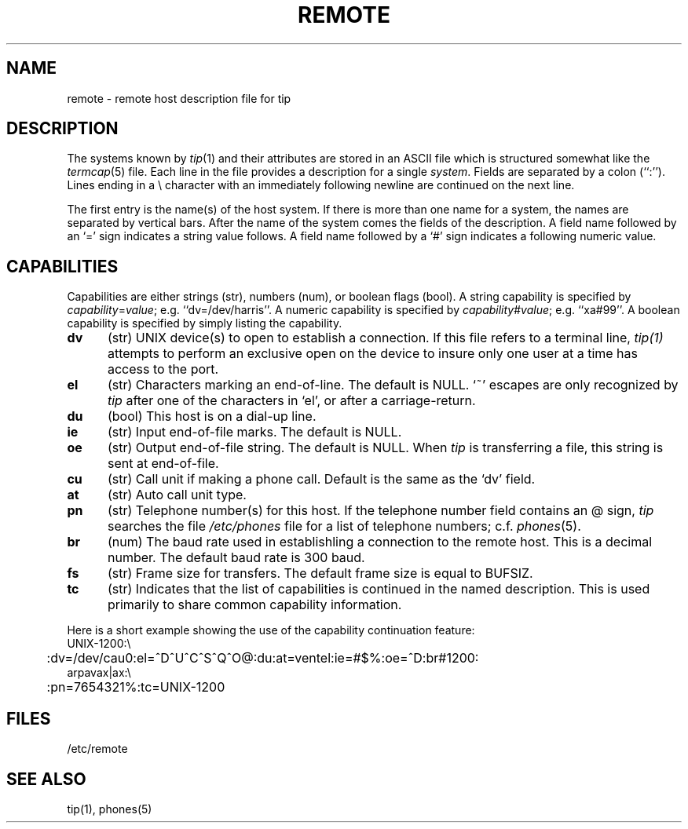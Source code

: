 .TH REMOTE 5 "1 March 1983"
.ad
.SH NAME
remote - remote host description file for tip
.ad
.SH DESCRIPTION
The systems known by
.IR tip (1)
and their attributes are stored in an ASCII file which
is structured somewhat like the
.IR termcap (5)
file.  Each line in the file provides a description for a single
.IR system .
Fields are separated by a colon (``:'').
Lines ending in a \e character with an immediately following newline are
continued on the next line.
.LP
The first entry is the name(s) of the host system.  If there is more
than one name for a system, the names are separated by vertical bars.
After the name of the system comes the fields of the description.  A
field name followed by an `=' sign indicates a string value follows.  A field
name followed by a `#' sign indicates a following numeric value.
.SH CAPABILITIES
Capabilities are either strings (str), numbers (num), or boolean
flags (bool).  A string capability is specified by 
.IR capability = value ;
e.g. ``dv=/dev/harris''.  A numeric capability is specified by
.IR capability # value ;
e.g. ``xa#99''.  A boolean capability is specified by simply listing
the capability.
.TP 0.5i
.B dv
(str)
UNIX device(s) to open to establish a connection. 
If this file refers to a terminal line,
.I tip(1)
attempts to perform an exclusive open on the device to insure only
one user at a time has access to the port.
.TP 0.5i
.B el
(str)
Characters marking an end-of-line. 
The default is NULL.  `~' escapes are only
recognized by
.I tip
after one of the characters in `el',
or after a carriage-return.
.TP 0.5i
.B du
(bool)
This host is on a dial-up line. 
.TP 0.5i
.B ie
(str)
Input end-of-file marks.
The default is NULL.
.TP 0.5i
.B oe
(str)
Output end-of-file string.
The default is NULL.  When 
.I tip
is transferring a file, this
string is sent at end-of-file.
.TP 0.5i
.B cu
(str)
Call unit if making a phone call.
Default is the same as the `dv' field.
.TP 0.5i
.B at
(str)
Auto call unit type.
.TP 0.5i
.B pn
(str)
Telephone number(s) for this host.
If the telephone number field contains
an @ sign, 
.I tip
searches the file
.I /etc/phones
file for a list of telephone numbers;
c.f.
.IR phones (5).
.TP 0.5i
.B br
(num)
The baud rate used in establishling
a connection to the remote host.
This is a decimal number. 
The default baud rate is 300 baud.
.TP 0.5i
.B fs
(str)
Frame size for transfers. 
The default frame size is equal to BUFSIZ.
.TP 0.5i
.B tc
(str)
Indicates that the list of capabilities is continued
in the named description.  This is used
primarily to share common capability information.
.LP
Here is a short example showing the use of the capability continuation
feature:
.nf
.ta 0.5i
UNIX-1200:\e
	:dv=/dev/cau0:el=^D^U^C^S^Q^O@:du:at=ventel:ie=#$%:oe=^D:br#1200:
arpavax|ax:\e
	:pn=7654321%:tc=UNIX-1200
.fi
.SH FILES
/etc/remote
.SH "SEE ALSO"
tip(1),
phones(5)
